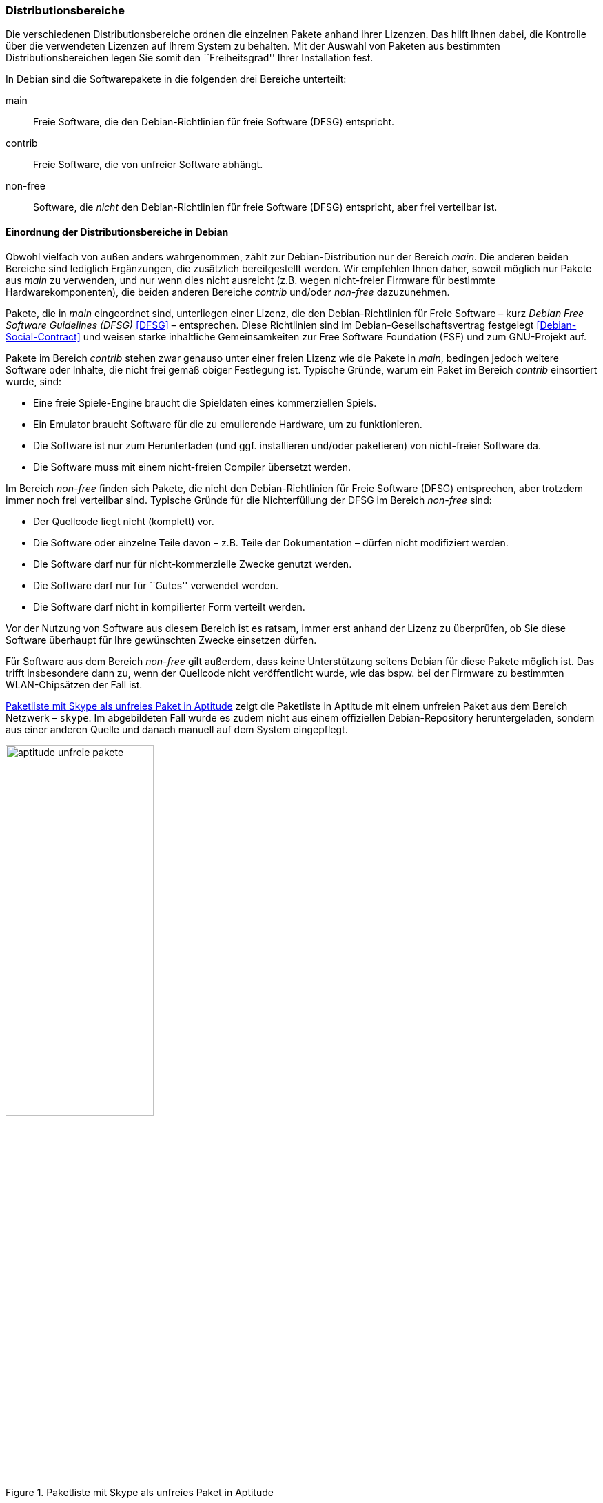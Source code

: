 // Datei: ./konzepte/software-in-paketen-organisieren/distributionsbereiche.adoc

// Baustelle: Fertig
// Axel: Fertig Potentielle-Entsorgung-noch-offen

[[distributionsbereiche]]

=== Distributionsbereiche ===

// Stichworte für den Index
(((Distributionsbereiche, Begriff)))
(((Distributionsbereiche, Einordnung anhand der Lizenzen)))
(((Distributionsbereiche, Unterteilung bei Debian)))
(((Distributionsbereiche, Zuordnung)))

Die verschiedenen Distributionsbereiche ordnen die einzelnen Pakete
anhand ihrer Lizenzen. Das hilft Ihnen dabei, die Kontrolle über die
verwendeten Lizenzen auf Ihrem System zu behalten. Mit der Auswahl von
Paketen aus bestimmten Distributionsbereichen legen Sie somit den
``Freiheitsgrad'' Ihrer Installation fest.

// Stichworte für den Index
(((Debian, Debian Free Software Guidelines (DFSG))))
(((Debian Free Software Guidelines (DFSG))))
(((Distributionsbereiche, main)))
(((Distributionsbereiche, contrib)))
(((Distributionsbereiche, non-free)))
(((DFSG)))
(((Software, frei)))
(((Software, unfrei)))
In Debian sind die Softwarepakete in die folgenden drei Bereiche
unterteilt:

main::
Freie Software, die den Debian-Richtlinien für freie Software (DFSG) entspricht.

contrib::
Freie Software, die von unfreier Software abhängt.

non-free::
Software, die _nicht_ den Debian-Richtlinien für freie Software (DFSG)
entspricht, aber frei verteilbar ist.

==== Einordnung der Distributionsbereiche in Debian ====

// Stichworte für den Index
(((Debian, Debian Free Software Guidelines (DFSG))))
(((Debian, Debian-Gesellschaftervertrag)))
(((Debian Free Software Guidelines (DFSG))))
(((Debian-Gesellschaftervertrag)))
(((Debian Social Contract)))
(((DFSG)))
(((Distributionsbereiche, Einordnung anhand der Lizenzen)))
(((Free Software Foundation (FSF))))
Obwohl vielfach von außen anders wahrgenommen, zählt zur
Debian-Distribution nur der Bereich _main_. Die anderen beiden Bereiche
sind lediglich Ergänzungen, die zusätzlich bereitgestellt werden. Wir
empfehlen Ihnen daher, soweit möglich nur Pakete aus _main_ zu
verwenden, und nur wenn dies nicht ausreicht (z.B. wegen nicht-freier
Firmware für bestimmte Hardwarekomponenten), die beiden anderen Bereiche
_contrib_ und/oder _non-free_ dazuzunehmen.

Pakete, die in _main_ eingeordnet sind, unterliegen einer Lizenz, die
den Debian-Richtlinien für Freie Software – kurz _Debian Free Software
Guidelines (DFSG)_ <<DFSG>> – entsprechen. Diese Richtlinien sind im
Debian-Gesellschaftsvertrag festgelegt <<Debian-Social-Contract>> und
weisen starke inhaltliche Gemeinsamkeiten zur Free Software Foundation
(FSF) und zum GNU-Projekt auf.

Pakete im Bereich _contrib_ stehen zwar genauso unter einer freien
Lizenz wie die Pakete in _main_, bedingen jedoch weitere Software oder
Inhalte, die nicht frei gemäß obiger Festlegung ist. Typische Gründe,
warum ein Paket im Bereich _contrib_ einsortiert wurde, sind:

* Eine freie Spiele-Engine braucht die Spieldaten eines kommerziellen
  Spiels.
* Ein Emulator braucht Software für die zu emulierende Hardware, um zu
  funktionieren.
* Die Software ist nur zum Herunterladen (und ggf. installieren
  und/oder paketieren) von nicht-freier Software da.
* Die Software muss mit einem nicht-freien Compiler übersetzt werden.

Im Bereich _non-free_ finden sich Pakete, die nicht den
Debian-Richtlinien für Freie Software (DFSG) entsprechen, aber trotzdem
immer noch frei verteilbar sind. Typische Gründe für die Nichterfüllung
der DFSG im Bereich _non-free_ sind:

* Der Quellcode liegt nicht (komplett) vor.
* Die Software oder einzelne Teile davon – z.B. Teile der Dokumentation – dürfen nicht modifiziert werden.
* Die Software darf nur für nicht-kommerzielle Zwecke genutzt werden.
* Die Software darf nur für ``Gutes'' verwendet werden.
* Die Software darf nicht in kompilierter Form verteilt werden.

Vor der Nutzung von Software aus diesem Bereich ist es ratsam, immer
erst anhand der Lizenz zu überprüfen, ob Sie diese Software überhaupt
für Ihre gewünschten Zwecke einsetzen dürfen.

// Stichworte für den Index
(((Debianpaket, skype)))
(((Software, unfrei)))
Für Software aus dem Bereich _non-free_ gilt außerdem, dass keine
Unterstützung seitens Debian für diese Pakete möglich ist. Das trifft
insbesondere dann zu, wenn der Quellcode nicht veröffentlicht wurde, wie
das bspw. bei der Firmware zu bestimmten WLAN-Chipsätzen der Fall ist.

<<fig.aptitude-unfreie-pakete>> zeigt die Paketliste in Aptitude mit
einem unfreien Paket aus dem Bereich Netzwerk – `skype`. Im abgebildeten
Fall wurde es zudem nicht aus einem offiziellen Debian-Repository
heruntergeladen, sondern aus einer anderen Quelle und danach manuell auf
dem System eingepflegt.

.Paketliste mit Skype als unfreies Paket in Aptitude
image::konzepte/software-in-paketen-organisieren/aptitude-unfreie-pakete.png[id="fig.aptitude-unfreie-pakete", width="50%"]

// Stichworte für den Index
(((Debianpaket, vrms)))
(((Software, unfrei)))
Eine vollständige Übersicht zu allen nicht-freien Paketen, die auf ihrem
System installiert sind, gibt Ihnen das Programm `vrms` aus dem
gleichnamigen Debianpaket <<Debian-Paket-vrms>>. Darauf gehen wir unter
``Liste der installierten, nicht-freien Pakete anzeigen'' in
<<unfreie-pakete-anzeigen>>) ausführlicher ein.

==== Einordnung der Distributionsbereiche bei anderen Distributionen ====

// Stichworte für den Index
(((Distributionsbereiche, Unterteilung bei Ubuntu)))
(((Distributionsbereiche, main (Ubuntu))))
(((Distributionsbereiche, multiverse (Ubuntu))))
(((Distributionsbereiche, partner (Ubuntu))))
(((Distributionsbereiche, restricted (Ubuntu))))
(((Distributionsbereiche, universe (Ubuntu))))
Im Vergleich zu Debian sind bei Ubuntu die Distributionsbereiche etwas
anders eingeteilt. Dort kommt neben den Lizenzen auch noch der
Supportstatus zum Tragen. Dafür ist die Unterscheidung nach
Softwarelizenzen auf frei oder unfrei reduziert: Es gibt _main_ (frei,
von Canonical unterstützt), _restricted_ (unfrei, von Canonical
unterstützt), _universe_ (frei, nur Community-Unterstützung) und
_multiverse_ (unfrei, nur Community-Unterstützung). Zusätzlich existiert
der Distributionsbereich _partner_, welcher für die Bereitstellung
kommerzieller Software gedacht ist, deren Quellcode nicht offen liegt.

Andere Derivate von Debian bzw. Ubuntu (siehe ``Paketformat im Einsatz''
unter <<paketformat-im-einsatz>>) oder nicht-offizielle Paketquellen
(siehe ``Paketquellen'' in <<paketquellen>>) können ebenfalls ihre
eigenen Distributionsbereiche haben. Auf diese gehen wir hier nicht
weiter ein.

==== Handhabung von geschützten Namen und Logos ====

// Stichworte für den Index
(((Softwarelizenz, Abbildung)))
(((Softwarelizenz, Dokumentation)))
(((Softwarelizenz, Firmware)))
(((Softwarelizenz, Grafik)))
Der Begriff ``Software'' wird bei Debian recht weit gefasst und
beinhaltet neben Programmcode auch Firmware, Dokumentation oder
künstlerische Elemente wie beispielsweise Grafiken und Logos. Letztere
stehen in manchen Fällen unter anderen Lizenzen als der Rest der
Software und dürfen aus markenrechtlichen Gründen nicht für abgeänderte
Programme verwendet werden. 

Aus diesem Grund wurden 2006 einige Programme abgewandelt, bspw. der
Webbrowser Iceweasel und das Mailprogramm Icedove, die im Original die
Namen Firefox und Thunderbird tragen. Neben den beiden anderen Namen
werden in Debian auch alternative Logos genutzt. Nach einer
markenrechtlichen Einigung im Frühjahr 2016 sind seit Debian 9
'Stretch' Firefox und Thunderbird wieder zu Debian zurückgekehrt und
lösen Iceweasel und Icedove wieder ab.

==== Softwareverteilung ====

// Stichworte für den Index
(((Distributionsbereiche, Paketverteilung anhand der Lizenzen)))
Bezogen auf die Anzahl der verfügbaren Softwarepakete findet sich der
überwiegende Teil der Pakete im Bereich _main_, danach folgen _contrib_
und _non-free_. Für die Architektur _amd64_ in Debian 8 _Jessie_ ist das
Verhältnis 42987 (_main_) zu 250 (_contrib_) zu 470 (_non-free_). Damit
sind das fast genau ein Prozent unfreie Pakete. Für die Plattform i386
ist die Verteilung ähnlich.

==== Hintergrund der Einteilung in Distributionsbereiche ====

// Stichworte für den Index
(((Distributionsbereiche, Hintergrund der Einteilung)))
In der Klassifikation spiegelt sich die Offenheit und Vielfalt der
Debian-Nutzer und -Entwickler sowie deren Weltbild wieder. Es zeugt von
dem Verständnis dahingehend, welche Software Sie tatsächlich verwenden
und nach welchen Kriterien Sie Ihre Pakete auswählen.

Je mehr Nutzer von Debian einbezogen werden, umso vielschichtiger sind
die Varianten der Verwendung. Jeder Nutzer pendelt sich bei der
Paketauswahl irgendwo zwischen den beiden Polen ``nur freie Software''
und ``freie und unfreie Software gemischt'' ein.

Erstere Gruppe versucht, ausschließlich freie Software zu verwenden und
dazu auch unfreie in freie Software zu überführen, bspw. durch Nachbau,
Neuentwicklung oder Anregen eines Lizenzwechsels. Dieser Schritt kann
auch mit einem Funktionsverzicht einhergehen und ist vergleichbar mit
der Überzeugung ``so lange eine Technologie nur kommerziell/unfrei zur
Verfügung steht, verwende ich diese nicht und nutze stattdessen
Alternativen''. Die zweite Gruppe ist deutlich pragmatischer und folgt
dem Gedanken ``ich nutze die unfreie Variante, bis eine freie zur
Verfügung steht, und steige dann um, wenn sie das kann, wie ich es
brauche''. Dazwischen gibt es unendlich viele Abstufungen, die wiederum
persönlichen Schwankungen unterliegen können.

//////////
Axel, 2015-06-18, 02:33
Der folgende Absatz kann meiner Meinung nach ganz entfernt werden --
ggf. auch noch mehr aus diesem Abschnitt.
//////////

Die Nutzung der Software hängt von den Bedürfnissen und dem Einsatzzweck
ab. Viele Prozesse und Arbeitsabläufe bedingen eine bestimmte Menge von
Eigenschaften (``Featureset''), welche sich nicht immer adäquat und
vollständig mit bestehender freier Software bzw. deren aktuellem
Entwicklungsstand abbilden lässt. Dabei spielen die Faktoren
Produktivität, Anbindung an bereits bestehende Software, Schnittstellen
und unterstützte Hardware oder Protokolle eine große Rolle. Desweiteren sind das
Budget, der Zeitrahmen und die Dokumentation bzw. der Support
entscheidend. Über die Auswahl einer Lösung entscheidet häufig, welcher
finanzielle Rahmen für eine Lösung zur Verfügung steht, welcher Zeitraum
zur Inbetriebnahme gesetzt ist und wie gut die Dokumentation und der
Support zur ausgewählten Software ist. Eine Software, die frei ist, aber
nicht oder nur ungenügend zum tatsächlichen Einsatzzweck passt, ist an
dieser Stelle zu hinterfragen und muss sich mit einer passenden
Alternative messen lassen, auch wenn diese als unfrei eingestuft ist,
aber damit im Nutzungszeitraum eine funktionierende und stabile Lösung
erreicht wird.

// Datei (Ende): ./konzepte/software-in-paketen-organisieren/distributionsbereiche.adoc

